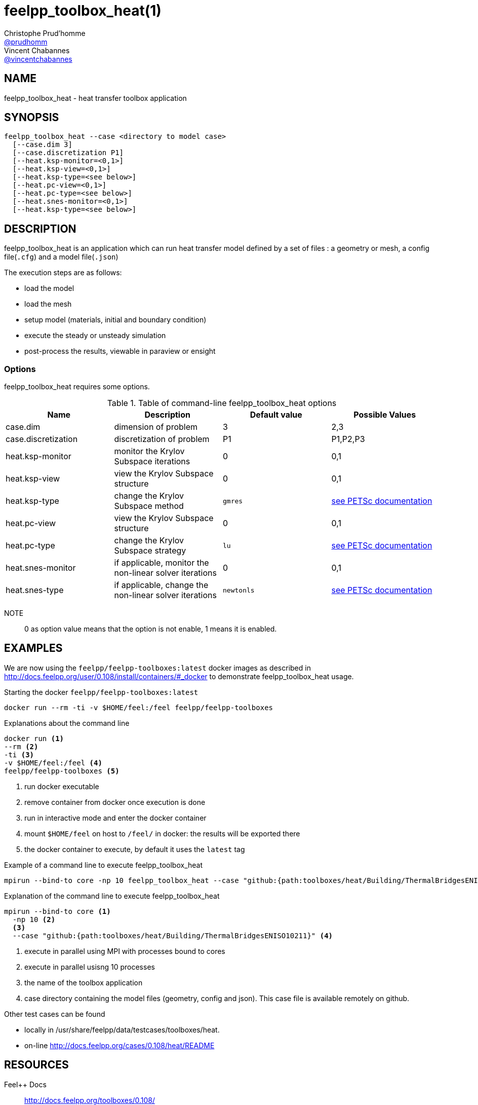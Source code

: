 :feelpp: Feel++
= feelpp_toolbox_heat(1)
Christophe Prud'homme <https://github.com/prudhomm[@prudhomm]>; Vincent Chabannes <https://github.com/vincentchabannes[@vincentchabannes]>
:manmanual: feelpp_toolbox_heat
:man-linkstyle: pass:[blue R < >]


== NAME

feelpp_toolbox_heat - heat transfer toolbox application


== SYNOPSIS

----
feelpp_toolbox_heat --case <directory to model case>
  [--case.dim 3]
  [--case.discretization P1]
  [--heat.ksp-monitor=<0,1>]
  [--heat.ksp-view=<0,1>]
  [--heat.ksp-type=<see below>]
  [--heat.pc-view=<0,1>]
  [--heat.pc-type=<see below>]
  [--heat.snes-monitor=<0,1>]
  [--heat.ksp-type=<see below>]
----

== DESCRIPTION

feelpp_toolbox_heat is an application which can run heat transfer model defined by a set of files : a geometry or mesh, a config file(`.cfg`) and  a model file(`.json`)

The execution steps are as follows:

* load the model
* load the mesh
* setup model (materials, initial and boundary condition)
* execute the steady or unsteady simulation
* post-process the results, viewable in paraview or ensight 

=== Options

feelpp_toolbox_heat requires some options.

.Table of command-line feelpp_toolbox_heat options
|===
| Name | Description | Default value | Possible Values

| case.dim | dimension of problem  | 3 | 2,3
| case.discretization | discretization of problem  | P1 | P1,P2,P3
| heat.ksp-monitor | monitor the Krylov Subspace iterations  | 0 | 0,1
| heat.ksp-view | view the Krylov Subspace structure  | 0 | 0,1
| heat.ksp-type | change the Krylov Subspace method  | `gmres` | link:https://www.mcs.anl.gov/petsc/documentation/linearsolvertable.html[see PETSc documentation]
| heat.pc-view | view the Krylov Subspace structure  | 0 | 0,1
| heat.pc-type | change the Krylov Subspace strategy  | `lu` | link:https://www.mcs.anl.gov/petsc/documentation/linearsolvertable.html[see PETSc documentation]
| heat.snes-monitor | if applicable, monitor the non-linear solver iterations  | 0 | 0,1
| heat.snes-type | if applicable, change the non-linear solver iterations  | `newtonls` | link:https://www.mcs.anl.gov/petsc/petsc-current/docs/manualpages/SNES/SNESType.html[see PETSc documentation]

|===

NOTE:: 0 as option value means that the option is not enable, 1 means it is enabled.

== EXAMPLES

We are now using the `feelpp/feelpp-toolboxes:latest` docker images as described in link:http://docs.feelpp.org/user/0.108/install/containers/#_docker[] to demonstrate feelpp_toolbox_heat usage.

[source,shell]
.Starting the docker `feelpp/feelpp-toolboxes:latest`
----
docker run --rm -ti -v $HOME/feel:/feel feelpp/feelpp-toolboxes
----

[source,shell]
.Explanations about the command line
----
docker run <1>
--rm <2>
-ti <3>
-v $HOME/feel:/feel <4>
feelpp/feelpp-toolboxes <5>
----
<1> run docker executable
<2> remove container from docker once execution is done
<3> run in interactive mode and enter the docker container
<4> mount `$HOME/feel` on host to `/feel/` in docker: the results will be exported there
<5> the docker container to execute, by default it uses the `latest` tag


.Example of a command line to execute feelpp_toolbox_heat
----
mpirun --bind-to core -np 10 feelpp_toolbox_heat --case "github:{path:toolboxes/heat/Building/ThermalBridgesENISO10211}"
----

.Explanation of the command line to execute feelpp_toolbox_heat
----
mpirun --bind-to core <1>
  -np 10 <2>
  <3>
  --case "github:{path:toolboxes/heat/Building/ThermalBridgesENISO10211}" <4>
----
<1> execute in parallel using MPI with processes bound to cores
<2> execute in parallel usisng 10 processes
<3> the name of the toolbox application
<4> case directory containing the model files (geometry, config and json). This case file is available remotely on github.

Other test cases can be found

- locally in /usr/share/feelpp/data/testcases/toolboxes/heat.
- on-line http://docs.feelpp.org/cases/0.108/heat/README


== RESOURCES

{feelpp} Docs::
http://docs.feelpp.org/toolboxes/0.108/

{feelpp} Cases for feelpp_toolbox_heat::
http://docs.feelpp.org/cases/0.108/heat/README

{feelpp} Toolbox Docs for feelpp_toolbox_heat::
http://docs.feelpp.org/toolboxes/0.108/heat/

== SEE ALSO

{feelpp} Mesh Partitioner::
Mesh partitioner for {feelpp} Toolboxes
http://docs.feelpp.org/user/0.108/using/mesh_partitioner/


{feelpp} Remote Tool::
Access remote data(model cases, meshes) on Github and Girder in {feelpp} applications.
http://docs.feelpp.org/user/0.108/using/remotedata/


== COPYING

Copyright \(C) 2020 {feelpp} Consortium. +
Free use of this software is granted under the terms of the GPLv3 License.

